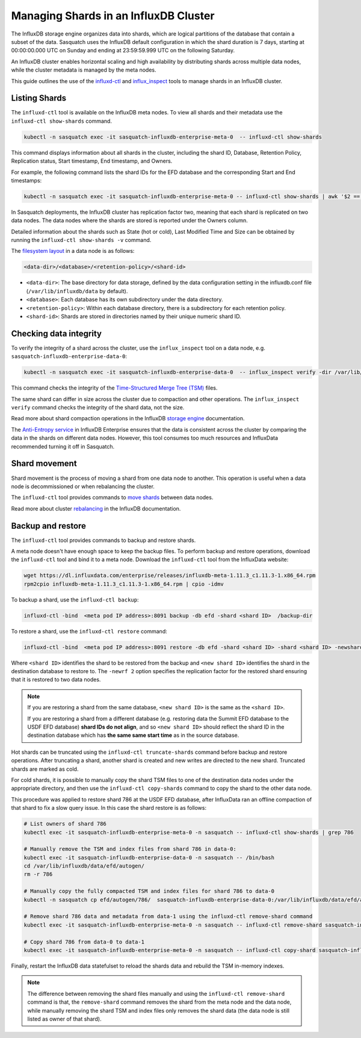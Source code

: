 .. _managing-shards:


######################################
Managing Shards in an InfluxDB Cluster
######################################

The InfluxDB storage engine organizes data into shards, which are logical partitions of the database that contain a subset of the data.
Sasquatch uses the InfluxDB default configuration in which the shard duration is 7 days, starting at 00:00:00.000 UTC on Sunday and ending at 23:59:59.999 UTC on the following Saturday.

An InfluxDB cluster enables horizontal scaling and high availability by distributing shards across multiple data nodes, while the cluster metadata is managed by the meta nodes.

This guide outlines the use of the `influxd-ctl`_ and `influx_inspect`_ tools to manage shards in an InfluxDB cluster.

Listing Shards
==============

The ``influxd-ctl`` tool is available on the InfluxDB meta nodes.
To view all shards and their metadata use the ``influxd-ctl show-shards`` command.

.. code-block:: bash

    kubectl -n sasquatch exec -it sasquatch-influxdb-enterprise-meta-0  -- influxd-ctl show-shards

This command displays information about all shards in the cluster, including the shard ID, Database, Retention Policy, Replication status, Start timestamp, End timestamp, and Owners.

For example, the following command lists the shard IDs for the EFD database and the corresponding Start and End timestamps:

.. code-block:: bash

    kubectl -n sasquatch exec -it sasquatch-influxdb-enterprise-meta-0 -- influxd-ctl show-shards | awk '$2 == "efd" { print $1, $2, $6, $7 }' | sort -k1,1n


In Sasquatch deployments, the InfluxDB cluster has replication factor two, meaning that each shard is replicated on two data nodes. 
The data nodes where the shards are stored is reported under the Owners column. 

Detailed information about the shards such as State (hot or cold), Last Modified Time and Size can be obtained by running the ``influxd-ctl show-shards -v`` command.

The `filesystem layout`_ in a data node is as follows:

.. code-block:: bash

    <data-dir>/<database>/<retention-policy>/<shard-id>

- ``<data-dir>``: The base directory for data storage, defined by the data configuration setting in the influxdb.conf file (``/var/lib/influxdb/data`` by default).
- ``<database>``: Each database has its own subdirectory under the data directory.
- ``<retention-policy>``: Within each database directory, there is a subdirectory for each retention policy.
- ``<shard-id>``: Shards are stored in directories named by their unique numeric shard ID.


Checking data integrity
=========================

To verify the integrity of a shard across the cluster, use the ``influx_inspect`` tool on a data node, e.g. ``sasquatch-influxdb-enterprise-data-0``:

.. code-block:: bash

    kubectl -n sasquatch exec -it sasquatch-influxdb-enterprise-data-0  -- influx_inspect verify -dir /var/lib/influxdb/data/<database>/<retention-policy>/<shard-id>


This command checks the integrity of the `Time-Structured Merge Tree (TSM)`_ files.

The same shard can differ in size across the cluster due to compaction and other operations. 
The ``influx_inspect verify`` command checks the integrity of the shard data, not the size.

Read more about shard compaction operations in the InfluxDB `storage engine`_ documentation. 

The `Anti-Entropy service`_ in InfluxDB Enterprise ensures that the data is consistent across the cluster by comparing the data in the shards on different data nodes. 
However, this tool consumes too much resources and InfluxData recommended turning it off in Sasquatch.

Shard movement
==============

Shard movement is the process of moving a shard from one data node to another. This operation is useful when a data node is decommissioned or when rebalancing the cluster.

The ``influxd-ctl`` tool provides commands to `move shards`_ between data nodes.

Read more about cluster `rebalancing`_ in the InfluxDB documentation.

Backup and restore
==================

The ``influxd-ctl`` tool provides commands to backup and restore shards. 

A meta node doesn't have enough space to keep the backup files. 
To perform backup and restore operations, download the ``influxd-ctl`` tool and bind it to a meta node.
Download the ``influxd-ctl`` tool from the InfluxData website:

.. code-block:: bash

    wget https://dl.influxdata.com/enterprise/releases/influxdb-meta-1.11.3_c1.11.3-1.x86_64.rpm
    rpm2cpio influxdb-meta-1.11.3_c1.11.3-1.x86_64.rpm | cpio -idmv
    

To backup a shard, use the ``influxd-ctl backup``:

.. code-block:: bash

    influxd-ctl -bind  <meta pod IP address>:8091 backup -db efd -shard <shard ID>  /backup-dir


To restore a shard, use the ``influxd-ctl restore`` command:

.. code-block:: bash

    influxd-ctl -bind  <meta pod IP address>:8091 restore -db efd -shard <shard ID> -shard <shard ID> -newshard <new shard ID> -newrf 2 /backup-dir

Where ``<shard ID>`` identifies the shard to be restored from the backup and ``<new shard ID>`` identifies the shard in the destination database to restore to. The ``-newrf 2`` option specifies the replication factor for the restored shard ensuring that it is restored to two data nodes.

.. note::

    If you are restoring a shard from the same database, ``<new shard ID>`` is the same as the ``<shard ID>``.  

    If you are restoring a shard from a different database (e.g. restoring data the Summit EFD database to the USDF EFD database) **shard IDs do not align**, and so ``<new shard ID>`` should reflect the shard ID in the destination database which has **the same same start time** as in the source database.



Hot shards can be truncated using the ``influxd-ctl truncate-shards`` command before backup and restore operations. 
After truncating a shard, another shard is created and new writes are directed to the new shard. 
Truncated shards are marked as cold.

For cold shards, it is possible to manually copy the shard TSM files to one of the destination data nodes under the appropriate directory, and then use the ``influxd-ctl copy-shards`` command to copy the shard to the other data node. 

This procedure was applied to restore shard 786 at the USDF EFD database, after InfluxData ran an offline compaction of that shard to fix a slow query issue. 
In this case the shard restore is as follows:

.. code-block:: bash

    # List owners of shard 786
    kubectl exec -it sasquatch-influxdb-enterprise-meta-0 -n sasquatch -- influxd-ctl show-shards | grep 786

    # Manually remove the TSM and index files from shard 786 in data-0:
    kubectl exec -it sasquatch-influxdb-enterprise-data-0 -n sasquatch -- /bin/bash
    cd /var/lib/influxdb/data/efd/autogen/
    rm -r 786 
         
    # Manually copy the fully compacted TSM and index files for shard 786 to data-0
    kubectl -n sasquatch cp efd/autogen/786/  sasquatch-influxdb-enterprise-data-0:/var/lib/influxdb/data/efd/autogen/

    # Remove shard 786 data and metadata from data-1 using the influxd-ctl remove-shard command
    kubectl exec -it sasquatch-influxdb-enterprise-meta-0 -n sasquatch -- influxd-ctl remove-shard sasquatch-influxdb-enterprise-data-1.sasquatch-influxdb-enterprise-data.sasquatch.svc.cluster.local:8088 786

    # Copy shard 786 from data-0 to data-1
    kubectl exec -it sasquatch-influxdb-enterprise-meta-0 -n sasquatch -- influxd-ctl copy-shard sasquatch-influxdb-enterprise-data-0.sasquatch-influxdb-enterprise-data.sasquatch.svc.cluster.local:8088 sasquatch-influxdb-enterprise-data-1.sasquatch-influxdb-enterprise-data.sasquatch.svc.cluster.local:8088 786


Finally, restart the InfluxDB data statefulset to reload the shards data and rebuild the TSM in-memory indexes.
 
.. note::

    The difference between removing the shard files manually and using the ``influxd-ctl remove-shard`` command is that, the ``remove-shard`` command removes the shard from the meta node and the data node, while manually removing the shard TSM and index files only removes the shard data (the data node is still listed as owner of that shard).
    

.. _influxd-ctl: https://docs.influxdata.com/enterprise_influxdb/v1/tools/influxd-ctl/
.. _influx_inspect: https://docs.influxdata.com/enterprise_influxdb/v1/tools/influx_inspect/
.. _storage engine: https://docs.influxdata.com/enterprise_influxdb/v1/concepts/storage_engine
.. _filesystem layout: https://docs.influxdata.com/enterprise_influxdb/v1/concepts/file-system-layout/
.. _Time-Structured Merge Tree (TSM): https://docs.influxdata.com/enterprise_influxdb/v1/concepts/
.. _Anti-Entropy service: https://docs.influxdata.com/enterprise_influxdb/v1/concepts/anti_entropy_service/
.. _move shards: https://docs.influxdata.com/enterprise_influxdb/v1/features/clustering-features/#shard-movement
.. _rebalancing: https://docs.influxdata.com/enterprise_influxdb/v1/administration/manage/clusters/rebalance/




